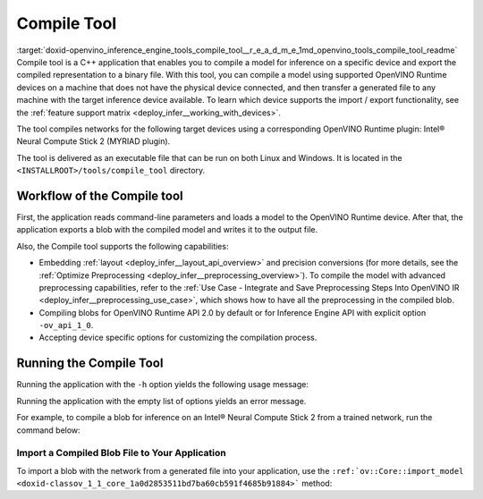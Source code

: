.. index:: pair: page; Compile Tool
.. _doxid-openvino_inference_engine_tools_compile_tool__r_e_a_d_m_e:


Compile Tool
============

:target:`doxid-openvino_inference_engine_tools_compile_tool__r_e_a_d_m_e_1md_openvino_tools_compile_tool_readme` Compile tool is a C++ application that enables you to compile a model for inference on a specific device and export the compiled representation to a binary file. With this tool, you can compile a model using supported OpenVINO Runtime devices on a machine that does not have the physical device connected, and then transfer a generated file to any machine with the target inference device available. To learn which device supports the import / export functionality, see the :ref:`feature support matrix <deploy_infer__working_with_devices>`.

The tool compiles networks for the following target devices using a corresponding OpenVINO Runtime plugin: Intel® Neural Compute Stick 2 (MYRIAD plugin).

The tool is delivered as an executable file that can be run on both Linux and Windows. It is located in the ``<INSTALLROOT>/tools/compile_tool`` directory.

Workflow of the Compile tool
~~~~~~~~~~~~~~~~~~~~~~~~~~~~

First, the application reads command-line parameters and loads a model to the OpenVINO Runtime device. After that, the application exports a blob with the compiled model and writes it to the output file.

Also, the Compile tool supports the following capabilities:

* Embedding :ref:`layout <deploy_infer__layout_api_overview>` and precision conversions (for more details, see the :ref:`Optimize Preprocessing <deploy_infer__preprocessing_overview>`). To compile the model with advanced preprocessing capabilities, refer to the :ref:`Use Case - Integrate and Save Preprocessing Steps Into OpenVINO IR <deploy_infer__preprocessing_use_case>`, which shows how to have all the preprocessing in the compiled blob.

* Compiling blobs for OpenVINO Runtime API 2.0 by default or for Inference Engine API with explicit option ``-ov_api_1_0``.

* Accepting device specific options for customizing the compilation process.

Running the Compile Tool
~~~~~~~~~~~~~~~~~~~~~~~~

Running the application with the ``-h`` option yields the following usage message:

.. ref-code-block:: cpp

	./compile_tool -h
	OpenVINO Runtime version ......... 2022.1.0
	Build ........... custom_changed_compile_tool_183a1adfcd7a001974fe1c5cfa21ec859b70ca2c
	
	compile_tool [OPTIONS]
	
	 Common options:
	    -h                                       Optional. Print the usage message.
	    -m                           <value>     Required. Path to the XML model.
	    -d                           <value>     Required. Specify a target device for which executable network will be compiled.
	                                             Use "-d HETERO:<comma-separated_devices_list>" format to specify HETERO plugin.
	                                             Use "-d MULTI:<comma-separated_devices_list>" format to specify MULTI plugin.
	                                             The application looks for a suitable plugin for the specified device.
	    -o                           <value>     Optional. Path to the output file. Default value: "<model_xml_file>.blob".
	    -c                           <value>     Optional. Path to the configuration file.
	    -ip                          <value>     Optional. Specifies precision for all input layers of the network.
	    -op                          <value>     Optional. Specifies precision for all output layers of the network.
	    -iop                        "<value>"    Optional. Specifies precision for input and output layers by name.
	                                             Example: -iop "input:FP16, output:FP16".
	                                             Notice that quotes are required.
	                                             Overwrites precision from ip and op options for specified layers.
	    -il                          <value>     Optional. Specifies layout for all input layers of the network.
	    -ol                          <value>     Optional. Specifies layout for all output layers of the network.
	    -iol                        "<value>"    Optional. Specifies layout for input and output layers by name.
	                                             Example: -iol "input:NCHW, output:NHWC".
	                                             Notice that quotes are required.
	                                             Overwrites layout from il and ol options for specified layers.
	    -iml                         <value>     Optional. Specifies model layout for all input layers of the network.
	    -oml                         <value>     Optional. Specifies model layout for all output layers of the network.
	    -ioml                       "<value>"    Optional. Specifies model layout for input and output tensors by name.
	                                             Example: -ionl "input:NCHW, output:NHWC".
	                                             Notice that quotes are required.
	                                             Overwrites layout from il and ol options for specified layers.
	    -ov_api_1_0                              Optional. Compile model to legacy format for usage in Inference Engine API,
	                                             by default compiles to OV 2.0 API
	
	 MYRIAD-specific options:
	    -VPU_NUMBER_OF_SHAVES        <value>     Optional. Specifies number of shaves.
	                                             Should be set with "VPU_NUMBER_OF_CMX_SLICES".
	                                             Overwrites value from config.
	
	    -VPU_NUMBER_OF_CMX_SLICES    <value>     Optional. Specifies number of CMX slices.
	                                             Should be set with "VPU_NUMBER_OF_SHAVES".
	                                             Overwrites value from config.
	    -VPU_TILING_CMX_LIMIT_KB     <value>     Optional. Specifies CMX limit for data tiling.
	                                             Value should be equal or greater than -1.
	                                             Overwrites value from config.

Running the application with the empty list of options yields an error message.

For example, to compile a blob for inference on an Intel® Neural Compute Stick 2 from a trained network, run the command below:

.. ref-code-block:: cpp

	./compile_tool -m <path_to_model>/model_name.xml -d MYRIAD

Import a Compiled Blob File to Your Application
-----------------------------------------------

To import a blob with the network from a generated file into your application, use the ``:ref:`ov::Core::import_model <doxid-classov_1_1_core_1a0d2853511bd7ba60cb591f4685b91884>``` method:

.. ref-code-block:: cpp

	:ref:`ov::Core <doxid-classov_1_1_core>` :ref:`ie <doxid-namespace_inference_engine>`;
	std::ifstream file{"model_name.blob"};
	:ref:`ov::CompiledModel <doxid-classov_1_1_compiled_model>` compiled_model = :ref:`ie <doxid-namespace_inference_engine>`.import_model(file, "MYRIAD");

